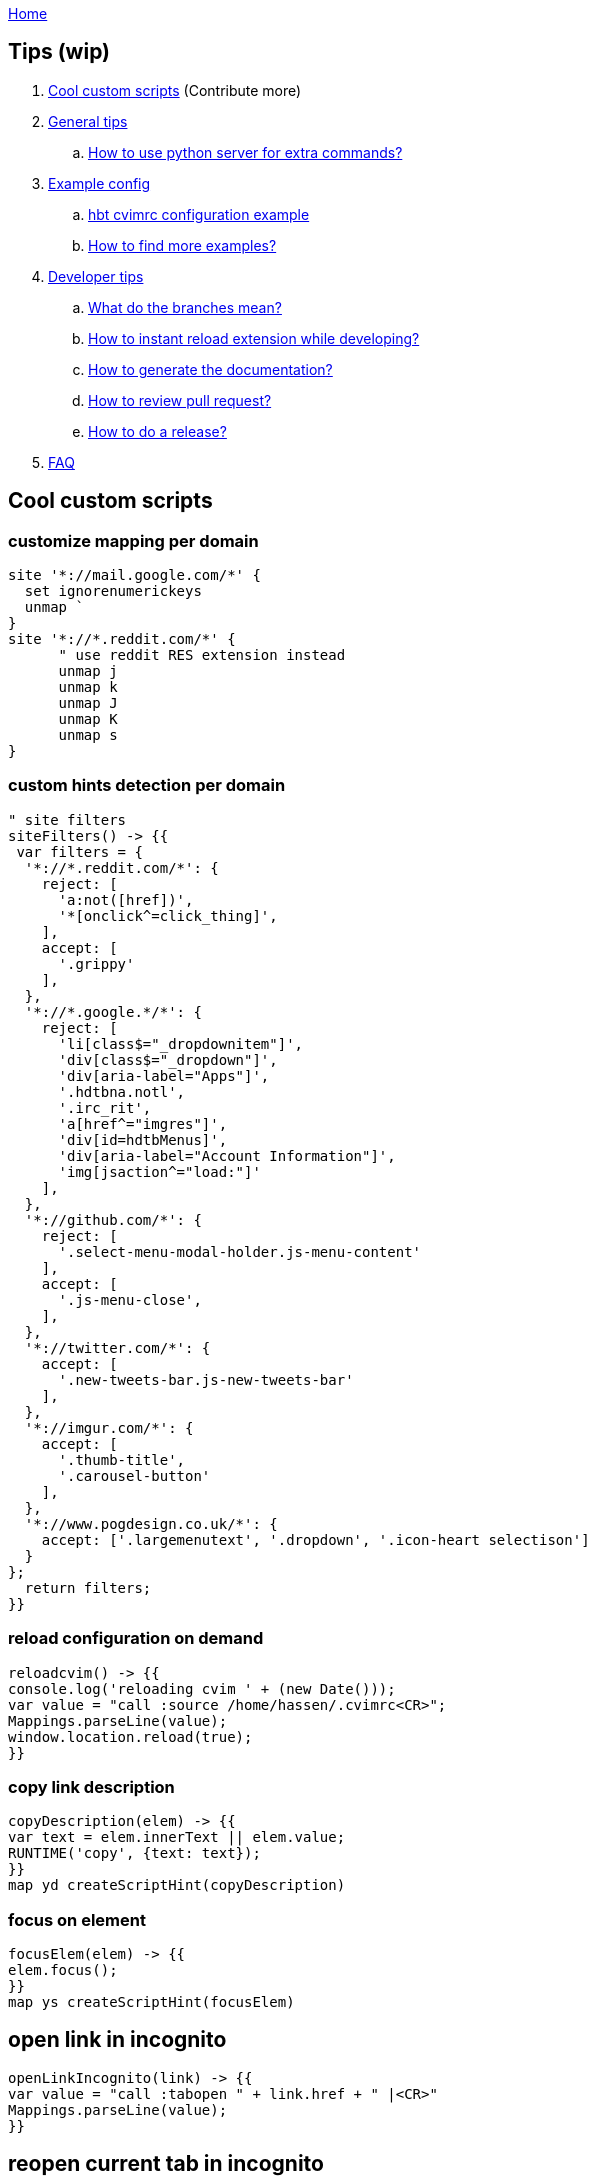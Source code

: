 :uri-asciidoctor: http://asciidoctor.org
:icons: font
:source-highlighter: pygments
:nofooter:
link:index.html[Home]

== Tips (wip)

. <<Cool custom scripts>> (Contribute more)
. <<General tips>>
.. <<How to use python server for extra commands?>>
. <<Example config>>
.. <<hbt cvimrc configuration example>>
.. <<How to find more examples?>>
. <<Developer tips>>
.. <<What do the branches mean?>>
.. <<How to instant reload extension while developing?>>
.. <<How to generate the documentation?>>
.. <<How to review pull request?>>
.. <<How to do a release?>>
. <<FAQ>>



== Cool custom scripts


=== customize mapping per domain

[source,javascript]
----
site '*://mail.google.com/*' {
  set ignorenumerickeys 
  unmap `
}
site '*://*.reddit.com/*' {
      " use reddit RES extension instead
      unmap j
      unmap k
      unmap J
      unmap K
      unmap s
}
----

=== custom hints detection per domain

[source,javascript]
----
" site filters
siteFilters() -> {{
 var filters = {
  '*://*.reddit.com/*': {
    reject: [
      'a:not([href])',
      '*[onclick^=click_thing]',
    ],
    accept: [
      '.grippy'
    ],
  },
  '*://*.google.*/*': {
    reject: [
      'li[class$="_dropdownitem"]',
      'div[class$="_dropdown"]',
      'div[aria-label="Apps"]',
      '.hdtbna.notl',
      '.irc_rit',
      'a[href^="imgres"]',
      'div[id=hdtbMenus]',
      'div[aria-label="Account Information"]',
      'img[jsaction^="load:"]'
    ],
  },
  '*://github.com/*': {
    reject: [
      '.select-menu-modal-holder.js-menu-content'
    ],
    accept: [
      '.js-menu-close',
    ],
  },
  '*://twitter.com/*': {
    accept: [
      '.new-tweets-bar.js-new-tweets-bar'
    ],
  },
  '*://imgur.com/*': {
    accept: [
      '.thumb-title',
      '.carousel-button'
    ],
  },
  '*://www.pogdesign.co.uk/*': { 
    accept: ['.largemenutext', '.dropdown', '.icon-heart selectison']
  }
};
  return filters;
}}
----


=== reload configuration on demand

[source,javascript]
----
reloadcvim() -> {{
console.log('reloading cvim ' + (new Date()));
var value = "call :source /home/hassen/.cvimrc<CR>";
Mappings.parseLine(value);
window.location.reload(true);
}}
----


=== copy link description 

[source,javascript]
----
copyDescription(elem) -> {{
var text = elem.innerText || elem.value;
RUNTIME('copy', {text: text});
}}
map yd createScriptHint(copyDescription)
----

=== focus on element

[source,javascript]
----
focusElem(elem) -> {{
elem.focus();
}}
map ys createScriptHint(focusElem)
----

== open link in incognito 

[source,javascript]
----
openLinkIncognito(link) -> {{
var value = "call :tabopen " + link.href + " |<CR>"
Mappings.parseLine(value);
}}
----

== reopen current tab in incognito

[source,javascript]
----
reopenInIncognito(link) -> {{
var value = "call :tabopen " + window.location.href + " |<CR>"
Mappings.parseLine(value);
}}
----


== turn current youtube in fullscreen 

(bypassing age restriction when not authenticated)


[source,javascript]
----
" youtube
youtubeFullscreen() -> {{
        var location=window.location.href;
        location = location.replace('watch', 'watch_popup')
        window.location.href=location;
}}
map ;yt :call youtubeFullscreen<CR>
----


== General tips

=== How to use python server for extra commands?

A python server is required. 
Start it using `nohup python /home/hassen/workspace/mouseless/cvim_server.py > /dev/null 2>&1 &` on boot 

== Example config

=== hbt cvimrc configuration example

link:https://gist.github.com/hbt/b3d6b753c5a060667582327b85300ba1[cvimrc]

=== How to find more examples?

link:https://github.com/search?utf8=%E2%9C%93&q=filename%3A.pentadactyl+map&type=Code&ref=searchresults[github search pentadactyl examples]

link:https://github.com/search?utf8=%E2%9C%93&q=filename%3A.cvimrc+map&type=Code&ref=searchresults[github search cvimrc examples]


== Developer tips

=== What do the branches mean?

- dev = active development branch and could be unstable
- master = stable code and latest stable release

=== How to instant reload extension while developing?

- `./scripts/watch.sh`
- Uncomment loop in  background_scripts/extension-reloader.js:25
- reload extension or restart browser
- tabs reload whenever a file is saved

=== How to generate the documentation?

Original files are in adoc, generated files are in HTML. We store both instead of relying on github pages.

```
cd docs
bundle 
asciidoctor -v  -B docs/ *.adoc  
```

=== How to review pull request?

. review diffs + quality
. merge on dev branch
.. git checkout -b rosshadden-fix/editing-divs master
.. git pull git://github.com/rosshadden/mouseless.git fix/editing-divs
.. git co dev
.. git merge fix/editing-divs
.. rebase + amend if needed - verify ticket number + code quality
. add to commands.adoc 
. update changelog.adoc 
. add user to thanks.adoc
. render all adoc files


=== How to do a release?

. merge dev into master
. edit manifest.json
. update changelog.adoc
. render all adoc files
. tag and release
.. git tag -a 1.3.0
.. git push origin 1.3.0


== FAQ

Check issues labeled link:https://github.com/hbt/mouseless/issues?utf8=%E2%9C%93&q=is%3Aissue%20label%3Aquestion[question]


